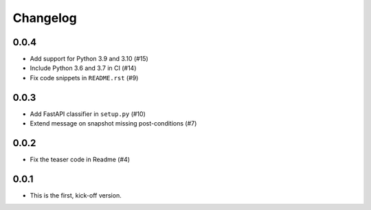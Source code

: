 *********
Changelog
*********

0.0.4
=====
* Add support for Python 3.9 and 3.10 (#15)
* Include Python 3.6 and 3.7 in CI (#14)
* Fix code snippets in ``README.rst`` (#9)

0.0.3
=====
* Add FastAPI classifier in ``setup.py`` (#10)
* Extend message on snapshot missing post-conditions (#7)

0.0.2
=====
* Fix the teaser code in Readme (#4)

0.0.1
=====
* This is the first, kick-off version.
